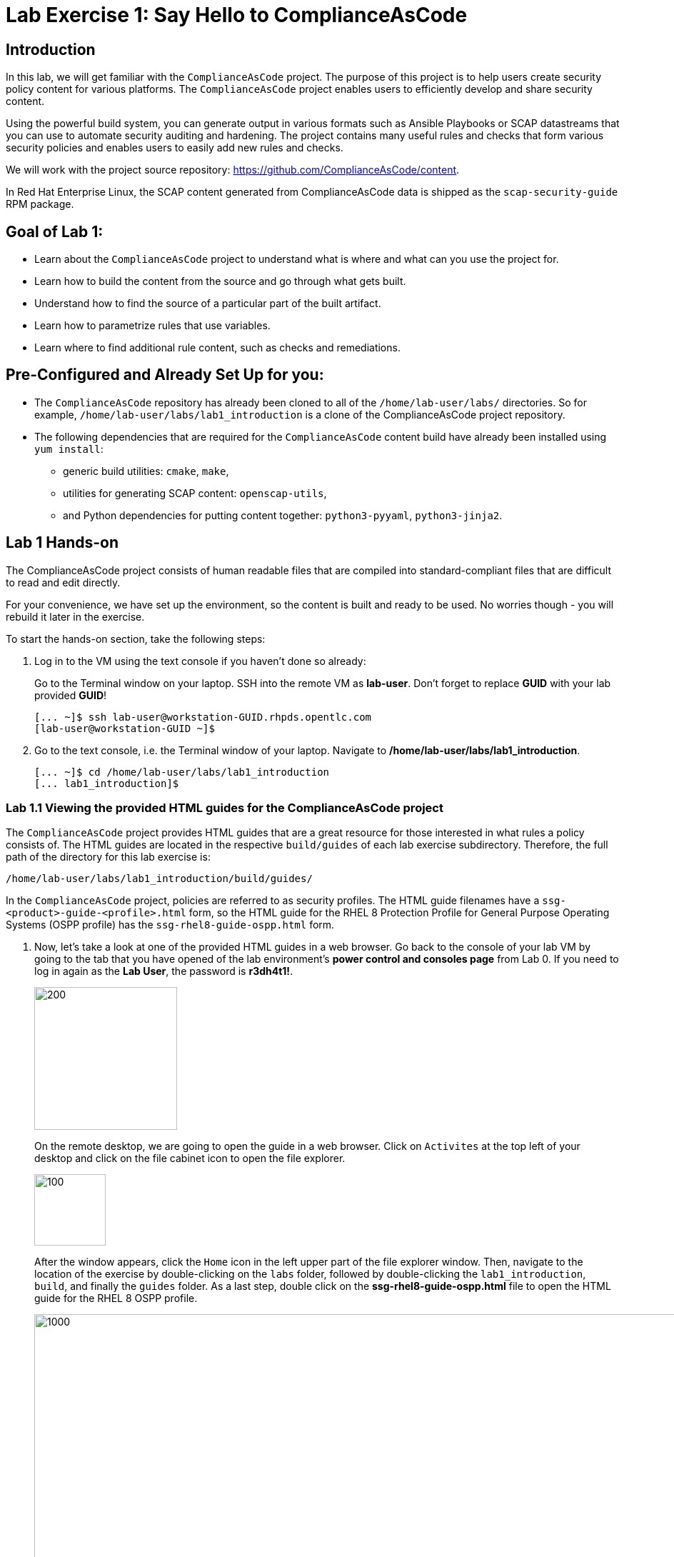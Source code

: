 = Lab Exercise 1: Say Hello to ComplianceAsCode

:experimental:
:imagesdir: images

== Introduction

In this lab, we will get familiar with the `ComplianceAsCode` project. The purpose of this project is to help users create security policy content for various platforms. The `ComplianceAsCode` project enables users to efficiently develop and share security content.

Using the powerful build system, you can generate output in various formats such as Ansible Playbooks or SCAP datastreams
that you can use to automate security auditing and hardening.
The project contains many useful rules and checks that form various security policies and enables users to easily add new rules and checks.

We will work with the project source repository: https://github.com/ComplianceAsCode/content.

In Red Hat Enterprise Linux, the SCAP content generated from ComplianceAsCode data is shipped as the `scap-security-guide` RPM package.

== Goal of Lab 1:

* Learn about the `ComplianceAsCode` project to understand what is where and what can you use the project for.
* Learn how to build the content from the source and go through what gets built.
* Understand how to find the source of a particular part of the built artifact.
* Learn how to parametrize rules that use variables.
* Learn where to find additional rule content, such as checks and remediations.


== Pre-Configured and Already Set Up for you:

* The `ComplianceAsCode` repository has already been cloned to all of the `/home/lab-user/labs/` directories. So for example, `/home/lab-user/labs/lab1_introduction` is a clone of the ComplianceAsCode project repository.
* The following dependencies that are required for the `ComplianceAsCode` content build have already been installed using `yum install`:
** generic build utilities: `cmake`, `make`,
** utilities for generating SCAP content: `openscap-utils`,
** and Python dependencies for putting content together: `python3-pyyaml`, `python3-jinja2`.


== Lab 1 Hands-on

The ComplianceAsCode project consists of human readable files that are compiled into standard-compliant files that are difficult to read and edit directly.

For your convenience, we have set up the environment, so the content is built and ready to be used.
No worries though - you will rebuild it later in the exercise.

To start the hands-on section, take the following steps:

. Log in to the VM using the text console if you haven't done so already:
+
Go to the Terminal window on your laptop.
SSH into the remote VM as *lab-user*.
Don't forget to replace *GUID* with your lab provided *GUID*!
+
----
[... ~]$ ssh lab-user@workstation-GUID.rhpds.opentlc.com
[lab-user@workstation-GUID ~]$
----

. Go to the text console, i.e. the Terminal window of your laptop.
Navigate to */home/lab-user/labs/lab1_introduction*.
+
----
[... ~]$ cd /home/lab-user/labs/lab1_introduction
[... lab1_introduction]$
----


=== Lab 1.1 Viewing the provided HTML guides for the ComplianceAsCode project

The `ComplianceAsCode` project provides HTML guides that are a great resource for those interested in what rules a policy consists of.
The HTML guides are located in the respective `build/guides` of each lab exercise subdirectory. Therefore, the full path of the directory for this lab exercise is:

----
/home/lab-user/labs/lab1_introduction/build/guides/
----

In the `ComplianceAsCode` project, policies are referred to as security profiles.
The HTML guide filenames have a `ssg-<product>-guide-<profile>.html` form, so the HTML guide for the RHEL 8 Protection Profile for General Purpose Operating Systems (OSPP profile) has the `ssg-rhel8-guide-ospp.html` form.

. Now, let's take a look at one of the provided HTML guides in a web browser.
Go back to the console of your lab VM by going to the tab that you have opened of the lab environment's *power control and consoles page* from Lab 0.
If you need to log in again as the *Lab User*, the password is *r3dh4t1!*.
+
image::vmconsole.png[200,200]
+
On the remote desktop, we are going to open the guide in a web browser.
Click on `Activites` at the top left of your desktop and click on the file cabinet icon to open the file explorer.
+
image::desktopfilefolder.png[100,100]
+
After the window appears, click the `Home` icon in the left upper part of the file explorer window.
Then, navigate to the location of the exercise by double-clicking on the `labs` folder, followed by double-clicking the
`lab1_introduction`, `build`, and finally the `guides` folder.
As a last step, double click on the *ssg-rhel8-guide-ospp.html* file to open the HTML guide for the RHEL 8 OSPP profile.
+
image::navigateospp.png[1000,1000]

. Rules are organized in a system of hierarchical groups. Take a look through this HTML guide to see the various rules of the RHEL 8 OSPP profile.

.HTML guide showing all the rules of the following profile: RHEL 8 Protection Profile for General Purpose Operating Systems (OSPP)
image::html_guide.png[]


=== Lab 1.2 Updating a Rule Description to Find the Source of a Specific Rule

We will now take a closer look at a specific rule in the HTML guide of the RHEL 8 OSPP profile.
For example, let's take a closer look at the *Set Interactive Session Timeout*  rule entry.

. In the HTML guide of the RHEL 8 OSPP profile that you have opened in Firefox, press `Ctrl+F` and search for `session timeout`.
+
.The *Set Interactive Session Timeout* rule in the RHEL 8 OSPP profile HTML guide
image::session_timeout.png[]

. Check out the description just below the *Set Interactive Session Timeout* rule:
+
----
Setting the TMOUT option in /etc/profile ensures that Setting the TMOUT option in /etc/profile ensures that all user
sessions will terminate based on inactivity. The TMOUT setting in /etc/profile should read as follows:

TMOUT=1800
----

. Notice that the following text is written twice in this rule, on purpose, for lab demonstration purposes: *Setting the TMOUT option in /etc/profile ensures that*. Let's go ahead and fix this so we can understand how rule definitions are created and updated.

. Let's locate this twice written rule definition text.
Rule definitions for Linux systems are under the `linux_os/guide` directory of the `ComplianceAsCode` project.
Remember that the `ComplianceAsCode` project has already been cloned to all of the `/home/lab-user/labs/*` directories.
So for example, `/home/lab-user/labs/lab1_introduction` is a clone of the ComplianceAsCode project repository.
Since there is about a thousand rules, it is better to search all rules for the text, rather than trying a to find a particular rule in the directory hierarchy by browsing it.

. Rules definitions are written as YAML files, that are particularly great at storing key-value data.
All rules are defined by the respective `rule.yml` file, and the parent folder is the respective rule’s ID.
ID of the rule in question is `accounts_tmout`. Given that, we can search for the directory.

. Let's make sure that you are in the */home/lab-user/labs/lab1_introduction* directory and execute the following *find* command.
This command searches for a file or directory named exactly `accounts_tmout` in the directory subtree below the linux_os directory.
You will get the following output after typing in the above find command:
+
----
[... ~]$ cd /home/lab-user/labs/lab1_introduction
[... lab1_introduction]$ find linux_os -name accounts_tmout
linux_os/guide/system/accounts/accounts-session/accounts_tmout
----
+
Notice that the `linux_os/guide/system/accounts/accounts-session/accounts_tmout` directory reported as the result, and the rule is defined in the `rule.yml` file that is in that directory.

. Now, open up the `rule.yml` file so we can remove this repeated text that we saw earlier: *Setting the TMOUT option in /etc/profile ensures that*:
+
----
[... ~]$ cd /home/lab-user/labs/lab1_introduction
[... lab1_introduction]$ nano linux_os/guide/system/accounts/accounts-session/accounts_tmout/rule.yml
----

. Luckily, the rule’s description is right at the upper part of the `rule.yml`.
Remove the repeated text occurrence of *Setting the <tt>TMOUT</tt> option in <tt>/etc/profile</tt> ensures that*.
Press `Ctrl+x` to bring up the "save and exit" option, and confirm that you want to save the changes and exit by pressing `y` followed by `Enter`.

. Now let's recompile the content to check whether our fix worked.
+
The https://github.com/ComplianceAsCode/content[ComplianceAsCode/content] project uses https://cmake.org/[CMake] build system.
The build itself is based on: Python, the `oscap` tool, and XSLT transformations.
+
Make sure that you are in the `/home/lab-user/labs/lab1_introduction` directory in the Terminal window of your laptop.
From this directory, run `./build_product rhel8` to compile content for Red Hat Enterprise Linux 8.
+
----
[... lab1_introduction]$ ./build_product rhel8
----
+
It is possible to also build content for other products.
A product may be either an operating system, eg. RHEL 8, RHEL 7, Fedora, or they can be applications, e.g. Firefox, Java, and so on.
+
In general, you can run `./build_product <product>` to build only the content for a product you are interested in.
The `<product>` is the lowercase form of the product, so you would run: `./build_product rhel8` to build content for RHEL 8, `./build_product fedora` to build content for Fedora, and so on.
+
.Build of security content for RHEL 8 has finished in the terminal window.
image::0-02-post_build.png[]

. Go back to the HTML guide of the RHEL 8 OSPP profile *that's open in Firefox of your lab environment's console*.
Refresh your web browser.

. Review the fix.
You should see the fixed description now without the repeated *Setting the TMOUT option in /etc/profile ensures that* text if you scroll down to the *Set Interactive Session Timeout* rule.


=== Lab 1.3 Customizing a Parametrized Rule

In this lab exercise, we will learn about parametrized rules.
Parametrization can be used to set timeout durations, password length, umask, and other settings.
We will learn about parametrized rules by:

- observing where the value comes from,
- changing the parametrized rule to see how it is applied, and finally,
- observing what happens when the parametrized variable is omitted.

{empty}

. Modifying parametrized rules is very easy, as this rule doesn’t have the timeout duration hardcoded - it is parametrized by a variable.
As the description for the *Set Interactive Session Timeout* rule says, the rule uses the `timeout` variable.
This is defined in the `var_accounts_tmout.var` file.
Similarly as in the previous step, we can search for the variable definition:
+
----
[... lab1_introduction]$ find linux_os -name var_accounts_tmout.var
linux_os/guide/system/accounts/accounts-session/var_accounts_tmout.var
----
+
That `var_accounts_tmout.var` file contains variable description, which is helpful - one can't be sure what the number 1800 means, however the contents of the file indicate that it is the same as 30 minutes, i.e. 1800 seconds.

. The rule is parametrized per profile.
This is because there can be multiple profiles in one datastream file, one rule can exist in multiple profiles, and it can be parametrized differently in different profiles.
+
To see how the rule is connected to its variable, we have to check out the respective profile definition, i.e. `rhel8/profiles/ospp.profile`.
Open it in the editor, and search for `accounts_tmout`
+
----
[... lab1_introduction]$ nano rhel8/profiles/ospp.profile
----
+
In the editor, use the `Ctrl+W` to search for `accounts_tmout`.
Then, `Alt+W` jumps to the next occurrence.
+
----
    ...
    ### FMT_MOF_EXT.1 / AC-11(a)
    ### Set Screen Lock Timeout Period to 30 Minutes or Less
    - accounts_tmout
    - var_accounts_tmout=30_min
    ...
----
. Modify the *var_accounts_tmout* variable to `10_min`. Press `Ctrl+x` and *y* to save and exit. Then, issue the rebuild of the content:
+
----
[... lab1_introduction]$ ./build_product rhel8
----
+
After the build finishes, refresh the HTML guide by either reloading it in the browser, or by reopening `build/guides/ssg-rhel8-guide-ospp.html`.
The variable value should be updated to 600.
+
.The Firefox Refresh Page button
image::browser-refresh.png[500,500]

. What happens if we omit the variable definition?
Open the OSPP profile file in an editor.
Again, use `Ctrl+W` in connection with `Alt+W` in the editor to search for `accounts_tmout`.
+
----
[... lab1_introduction]$ nano rhel8/profiles/ospp.profile
----
+
Comment the line containing `- var_accounts_tmout=30_min` out by inserting `#` just before the leading dash.
After you are done,
press `Ctrl+x` to bring up the "save and exit" option, and confirm that you want to save the changes and exit by pressing `y` followed by `Enter`.
+
Then, rebuild the content again:
+
----
[... lab1_introduction]$ ./build_product rhel8
----
+
After the build finishes, we let's re-examine the variable definition - maybe we can tell what will be the result without looking!
Open the variable definition in the editor - execute:
+
----
[... lab1_introduction]$ nano linux_os/guide/system/accounts/accounts-session/var_accounts_tmout.var
----
+
In this YAML file, we have the `options:` key, that defines mappings between the supplied and effective values.
As the `default: 600` line indicates, if we don’t specify the timeout duration in a profile, it is going to be 600 seconds, i.e. 10 minutes.
After you are finished with looking, press `Ctrl+x` to bring up the "save and exit" option.
If you are asked about saving any changes, you probably don't want that, in which case press `n`.
+
Time to review the HTML guide - when refreshing or reopening `build/guides/ssg-rhel8-guide-ospp.html`, we can clearly see the rule's timeout indeed equals to 600.

NOTE: The set of values a variable can have is discrete - all values have to be defined in the variable file.
Therefore, it is possible to specify `var_accounts_tmout=20_min` in the profile only after adding `20_min: 1200` to the `options:` key of the variable definition.


== Associated content

A rule needs more than a description to be of any use - you need to be able:

* to check whether the system complies to the rule definition, and
* to restore an incompliant system to a compliant state.

For these reasons, a rule should contain a check, and possibly also remediations.
The additional content is placed in subdirectories of the rule, so let's explore our `accounts_tmout` rule.

We can browse the associated content if we list the contents of the directory.
Run in the terminal:

----
[... lab1_introduction]$ cd linux_os/guide/system/accounts/accounts-session/accounts_tmout
[... accounts_tmout]$ ls
ansible  bash  oval  rule.yml
----

We will describe currently-supported associated content types:


=== Checks

Checks can be found under the `oval` directory.
They are written in an standardized, declarative, XML-based language called OVAL (Open Vulnerability and Assessment Language).
Writing checks in this language is considered cumbersome, but the ComplianceAsCode project helps users to write it more efficiently.

We won't go into details of OVAL now, we just point out that the OVAL content can be found in a rule's subdirectory `oval`.
The OVAL checks will be described in the link:lab5_oval.adoc[Exercise 5].
// The browser cannot handle the xml file because there are namespaces that are not bound, so we advise to open it with a text editor
If you are familiar with the language, you may take the opportunity to examine the `oval` subdirectory of the `accounts_tmout` rule's directory - there is the `shared.xml` file.
The `shared.xml` file features a shorthand OVAL, which is much simpler than the full-bodied OVAL that you would have to write otherwise.


=== Remediations

If the system is not set up according to the rule description, the scanner reports that the rule has failed, and the system administrator is supposed to fix it.
The `ComplianceAsCode` content provides users with snippets that they can run and that can make the system compliant again, or that can provide administrators with hint of what they need to do.

Remediations are expected to work on the clean installation configuration - if the administrator made some changes in the meantime, remediations are not guaranteed to work.

The majority of rules present in profiles comes with a Bash remediation, and still a large number of them has Ansible remediations.
Anaconda remediations are used to guide the user during system installation.
We also support remediations in a form of a Puppet script.

Remediations can be found under `bash`, `ansible`, `anaconda` or `puppet` directories.

For example, in rule `accounts_tmout` there is a remediation in form of a Bash script located in the `bash` subdirectory of the rule directory.
Run `ls bash` to display contents of the `bash` directory - there is a `shared.sh` file there.
The `shared` basename has a special meaning - it indicates that the remediation can be used with any product.
If the remediation had been named `rhel8.sh`, it would have meant that is a RHEL8-only remediation, i.e. one not to be used to remediate RHEL7 systems.
This name-coding is relevant for all types of additional content.

Unlike checks, you can review remediations in the guide - there is a `(show)` clickable to do so.
Therefore, bring back the browser window with the guide opened, and see for yourself.

.Bash remediation snippet shown in the HTML guide
image::0-03-remediation.png[]
{empty} +
We will improve the remediation script by adding a comment there that describes that the numerical value is number of seconds.
Let's edit the remediation file:

----
[... accounts_tmout]$ cd /home/lab-user/labs/lab1_introduction
[... lab1_introduction]$ nano linux_os/guide/system/accounts/accounts-session/accounts_tmout/bash/shared.sh
----

We can see that there are some extra lines, but it corresponds to the content displayed in the HTML guide.
The line saying `populate var_accounts_tmout` is the line that gets transformed into the variable assignment statement.
We will put the explanatory comment just above it:

----
# platform = Red Hat Enterprise Linux 7,Red Hat Enterprise Linux 8,multi_platform_fedora,multi_platform_ol
. /usr/share/scap-security-guide/remediation_functions
# The timeout delay is defined by number of seconds
populate var_accounts_tmout

if grep --silent ^TMOUT /etc/profile ; then
        sed -i "s/^TMOUT.*/TMOUT=$var_accounts_tmout/g" /etc/profile
else
        echo -e "\n# Set TMOUT to $var_accounts_tmout per security requirements" >> /etc/profile
        echo "TMOUT=$var_accounts_tmout" >> /etc/profile
fi
----

After you are done,
press `Ctrl+x` to bring up the "save and exit" option, and confirm that you want to save the changes and exit by pressing `y` followed by `Enter`.

Now is the time to rebuild the guide:

----
[... lab1_introduction]$ ./build_product rhel8
----

Once it is done, refresh the guide - the remediation should contain the newly added comment.

Congratulations, by completing the lab exercise, you became familiar with the leading content creation tool and largest open-source repository and in existence.


== References

* The OSPP profile: https://www.niap-ccevs.org/Profile/Info.cfm?PPID=424&id=424[Protection Profile for General Purpose Operating Systems]
* The PCI-DSS profile: https://www.pcisecuritystandards.org/merchants/process[Payment Card Industry Data Security Standard]
* The OVAL language: https://oval.mitre.org/language/version5.11/[Open Vulnerability and Assessment Language v5.11 hub]

<<top>>

link:README.adoc#table-of-contents[ Table of Contents ] | link:lab2_openscap.adoc[Lab exercise 2 - Automated Security Scanning Using ComplianceAsCode]
